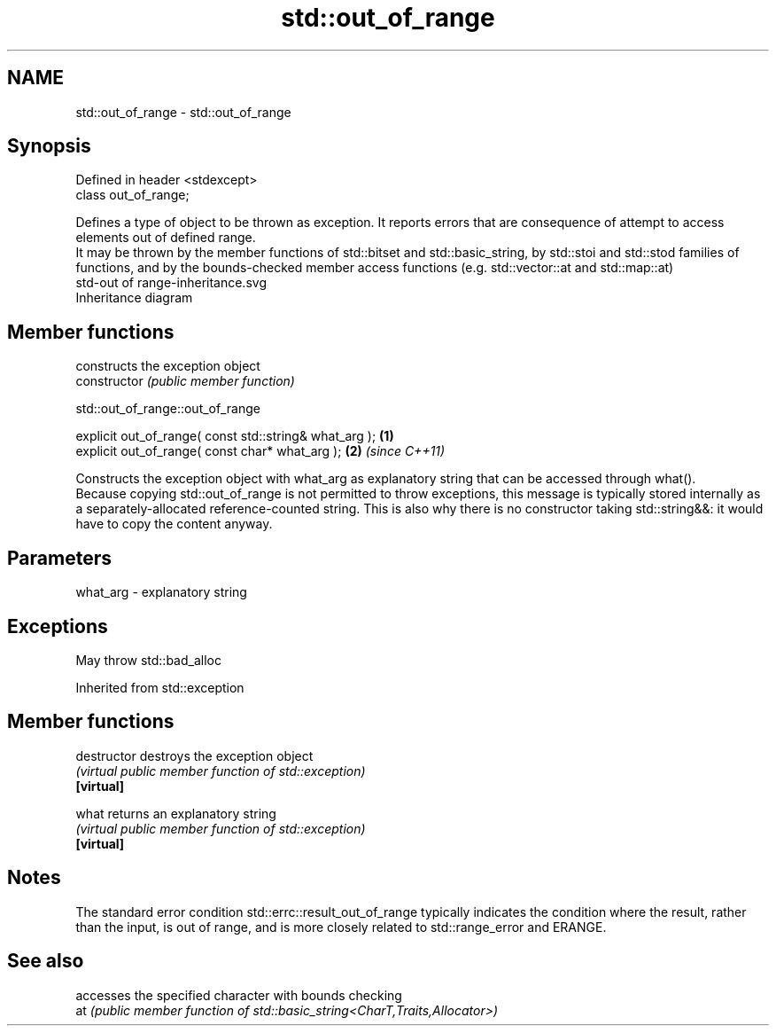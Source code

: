.TH std::out_of_range 3 "2020.03.24" "http://cppreference.com" "C++ Standard Libary"
.SH NAME
std::out_of_range \- std::out_of_range

.SH Synopsis

  Defined in header <stdexcept>
  class out_of_range;

  Defines a type of object to be thrown as exception. It reports errors that are consequence of attempt to access elements out of defined range.
  It may be thrown by the member functions of std::bitset and std::basic_string, by std::stoi and std::stod families of functions, and by the bounds-checked member access functions (e.g. std::vector::at and std::map::at)
   std-out of range-inheritance.svg
  Inheritance diagram

.SH Member functions


                constructs the exception object
  constructor   \fI(public member function)\fP


   std::out_of_range::out_of_range


  explicit out_of_range( const std::string& what_arg ); \fB(1)\fP
  explicit out_of_range( const char* what_arg );        \fB(2)\fP \fI(since C++11)\fP

  Constructs the exception object with what_arg as explanatory string that can be accessed through what().
  Because copying std::out_of_range is not permitted to throw exceptions, this message is typically stored internally as a separately-allocated reference-counted string. This is also why there is no constructor taking std::string&&: it would have to copy the content anyway.

.SH Parameters


  what_arg - explanatory string


.SH Exceptions

  May throw std::bad_alloc

  Inherited from std::exception


.SH Member functions



  destructor   destroys the exception object
               \fI(virtual public member function of std::exception)\fP
  \fB[virtual]\fP

  what         returns an explanatory string
               \fI(virtual public member function of std::exception)\fP
  \fB[virtual]\fP


.SH Notes

  The standard error condition std::errc::result_out_of_range typically indicates the condition where the result, rather than the input, is out of range, and is more closely related to std::range_error and ERANGE.

.SH See also


     accesses the specified character with bounds checking
  at \fI(public member function of std::basic_string<CharT,Traits,Allocator>)\fP




